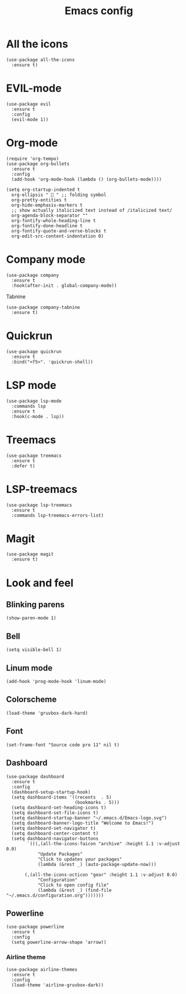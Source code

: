 #+TITLE: Emacs config
#+STARTUP: overview

* All the icons
#+begin_src elisp
(use-package all-the-icons
  :ensure t)
#+end_src

* EVIL-mode
#+begin_src elisp
(use-package evil
  :ensure t
  :config
  (evil-mode 1))
#+end_src

* Org-mode
#+begin_src elisp
(require 'org-tempo)
(use-package org-bullets
  :ensure t
  :config
  (add-hook 'org-mode-hook (lambda () (org-bullets-mode))))
#+end_src

#+begin_src elisp
(setq org-startup-indented t
  org-ellipsis "  " ;; folding symbol
  org-pretty-entities t
  org-hide-emphasis-markers t
  ;; show actually italicized text instead of /italicized text/
  org-agenda-block-separator ""
  org-fontify-whole-heading-line t
  org-fontify-done-headline t
  org-fontify-quote-and-verse-blocks t
  org-edit-src-content-indentation 0)
#+end_src

* Company mode
#+begin_src elisp
(use-package company
  :ensure t
  :hook(after-init . global-company-mode))
#+end_src

Tabnine
#+begin_src elisp
(use-package company-tabnine
  :ensure t)
#+end_src

* Quickrun
#+begin_src elisp
(use-package quickrun
  :ensure t
  :bind("<f5>". 'quickrun-shell))
#+end_src

* LSP mode
#+begin_src elisp
(use-package lsp-mode
  :commands lsp
  :ensure t
  :hook(c-mode . lsp))
#+end_src

* Treemacs
#+begin_src elisp
(use-package treemacs
  :ensure t
  :defer t)
#+end_src

* LSP-treemacs
#+begin_src elisp
(use-package lsp-treemacs
  :ensure t
  :commands lsp-treemacs-errors-list)
#+end_src

* Magit
#+begin_src elisp
(use-package magit
  :ensure t)
#+end_src

* Look and feel
** Blinking parens
#+begin_src elisp
(show-paren-mode 1)
#+end_src
** Bell
#+begin_src elisp
(setq visible-bell 1)
#+end_src
** Linum mode
#+begin_src elisp
(add-hook 'prog-mode-hook 'linum-mode)
#+end_src
** Colorscheme
#+begin_src elisp
(load-theme 'gruvbox-dark-hard)
#+end_src
** Font
#+begin_src elisp
(set-frame-font "Source code pro 11" nil t)
#+end_src
** Dashboard
#+begin_src elisp
(use-package dashboard
  :ensure t
  :config
  (dashboard-setup-startup-hook)
  (setq dashboard-items '((recents  . 5)
                          (bookmarks . 5)))
  (setq dashboard-set-heading-icons t)
  (setq dashboard-set-file-icons t)
  (setq dashboard-startup-banner "~/.emacs.d/Emacs-logo.svg")
  (setq dashboard-banner-logo-title "Welcome to Emacs!")
  (setq dashboard-set-navigator t)
  (setq dashboard-center-content t)
  (setq dashboard-navigator-buttons
        `(((,(all-the-icons-faicon "archive" :height 1.1 :v-adjust 0.0)
            "Update Packages"
            "Click to updates your packages"
            (lambda (&rest _) (auto-package-update-now)))

	   (,(all-the-icons-octicon "gear" :height 1.1 :v-adjust 0.0)
            "Configuration"
            "Click to open config file"
            (lambda (&rest _) (find-file "~/.emacs.d/configuration.org")))))))
#+end_src
** Powerline
#+begin_src elisp
(use-package powerline
  :ensure t
  :config
  (setq powerline-arrow-shape 'arrow))
#+end_src
*** Airline theme
#+begin_src elisp
(use-package airline-themes
  :ensure t
  :config
  (load-theme 'airline-gruvbox-dark))
#+end_src
